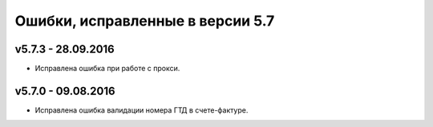 ﻿Ошибки, исправленные в версии 5.7
=================================

v5.7.3 - 28.09.2016
-----------------------

- Исправлена ошибка при работе с прокси.


v5.7.0 - 09.08.2016
-----------------------

- Исправлена ошибка валидации номера ГТД в счете-фактуре.
